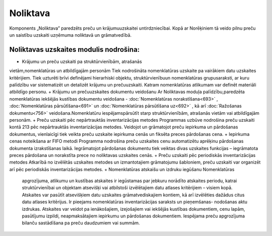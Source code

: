 .. 43 Noliktava============= .. role:: raw-html(raw)     :format: html
Komponents „Noliktava” paredzēts preču un krājumuuzskaitei
untirdzniecībai. Kopā ar Norēķiniem tā veido pilnu preču un saistību
uzskaiti uzņēmuma noliktavā un grāmatvedībā.



Noliktavas uzskaites modulis nodrošina:
+++++++++++++++++++++++++++++++++++++++


+ Krājumu un preču uzskaiti pa struktūrvienībām, atrašanās
vietām,nomenklatūras un atbildīgajām personām Tiek nodrošināta
nomenklatūras uzskaite pa vairākiem datu uzskaites kritērijiem. Tiek
uzturēti brīvi definējami hierarhiski objektu, struktūrvienībuun
nomenklatūras grupusaraksti, ar kuru palīdzību var sistematizēt un
detalizēt krājumu un prečuuzskaiti. Katram nomenklatūras atlikumam var
definēt materiāli atbildīgo personu.
+ Krājumu un prečuuzskaites dokumentu veidošanu Ar Noliktavas moduļa
palīdzību,paredzēta nomenklatūras iekšējās kustības dokumentu
veidošana - :doc:`Nomenklatūras norakstīšana<693>` ,
:doc:`Nomenklatūras pārsūtīšana<691>` un :doc:`Nomenklatūras
pārsūtīšana uz<692>` , kā arī :doc:`Ražošanas dokumentu<756>`
veidošana.Nomenklatūru iespējamspārsūtīt starp struktūrvienībām,
atrašanās vietām vai atbildīgajām personām.
+ Preču uzskaiti pēc nepārtrauktās inventarizācijas metodes Programmas
uzbūve nodrošina preču uzskaiti kontā 213 pēc nepārtrauktās
inventarizācijas metodes. Veidojot un grāmatojot preču iepirkuma un
pārdošanas dokumentus, vienlaicīgi tiek veikta preču uzskaite
iepirkuma cenās un fiksēta preces pārdošanas cena.
+ Iepirkuma cenas noteikšana ar FIFO metodi Programma nodrošina preču
uzskaites cenu automatizētu aprēķinu pārdošanas dokumenta
izrakstīšanas laikā. Iegrāmatojot pārdošanas dokumentu tiek veiktas
divas uzskaites funkcijas – iegrāmatota preces pārdošana un norakstīta
prece no noliktavas uzskaites cenās.
+ Preču uzskaiti pēc periodiskās inventarizācijas metodes Atkarībā no
izvēlētās uzskaites metodes un izmantotajiem grāmatojumu šabloniem,
preču uzskaiti var organizēt arī pēc periodiskās inventarizācijas
metodes.
+ Nomenklatūras atskaišu un izdruku iegūšanu Nomenklatūras
  apgrozījuma, atlikumu un kustības atskaites ir iegūstamas par jebkuru
  norādīto atskaites periodu, katrai struktūrvienībai un objektam
  atsevišķi vai atbilstoši izvēlētajiem datu atlases kritērijiem –
  visiem kopā. Atskaites var pasūtīt atsevišķiem datu uzskaites
  grāmatvediskajiem kontiem, kā arī izvēlēties dažādus citus datu
  atlases kritērijus. Ir pieejams nomenklatūras inventarizācijas
  saraksts un pieņemšanas- nodošanas aktu izdrukas. Atskaites var veidot
  pa ienākošajiem, izejošajiem vai iekšējās kustības dokumentiem, cenu
  lapām, pasūtījumu izpildi, neapmaksātajiem iepirkumu un pārdošanas
  dokumentiem. Iespējama preču apgrozījuma bilanču sastādīšana pa preču
  daudzumiem vai summām.


 .. toctree::   :maxdepth: 6    52.rst   3.rst   845.rst   6.rst